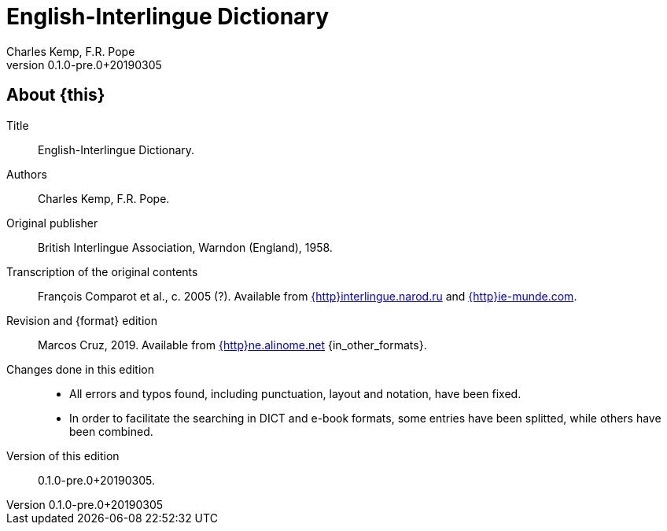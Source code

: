 = English-Interlingue Dictionary
:authors: Charles Kemp, F.R. Pope
:revnumber: 0.1.0-pre.0+20190305
:description: English-Interlingue Dictionary
ifdef::backend-pdf[]
:doctype: book
:toc: auto
:toclevels: 2
:toc-title: Contents
endif::[]

// This file is part of the project
// _English-Interlingue Dictionary_
// (http://ne.alinome.net)

// Last modified 201903051900

ifeval::["{format}"=="DICT"]
:in_other_formats: also in EPUB, PDF and other formats
:this: this dictionary
:http: http://
endif::[]

ifeval::["{format}"=="e-book"]
:in_other_formats: in DICT, EPUB, PDF and other formats
:this: this book
:http:
endif::[]

ifdef::backend-pdf[]
:format: PDF
:in_other_formats: also in DICT, EPUB and other formats
:this: this book
:http:
endif::[]

== About {this}

Title:: {doctitle}.

Authors:: {authors}.

Original publisher:: British Interlingue Association, Warndon
(England), 1958.

Transcription of the original contents:: François Comparot et al., c.
2005 (?).  Available from
http://interlingue.narod.ru/[{http}interlingue.narod.ru] and
http://ie-munde.com[{http}ie-munde.com].

Revision and {format} edition:: Marcos Cruz, 2019.  Available from
http://ne.alinome.net[{http}ne.alinome.net] {in_other_formats}.

Changes done in this edition::
+
- All errors and typos found, including punctuation, layout and
  notation, have been fixed.
- In order to facilitate the searching in DICT and e-book formats,
  some entries have been splitted, while others have been combined.

Version of this edition:: {revnumber}.

// -------------------------------------------------------------
